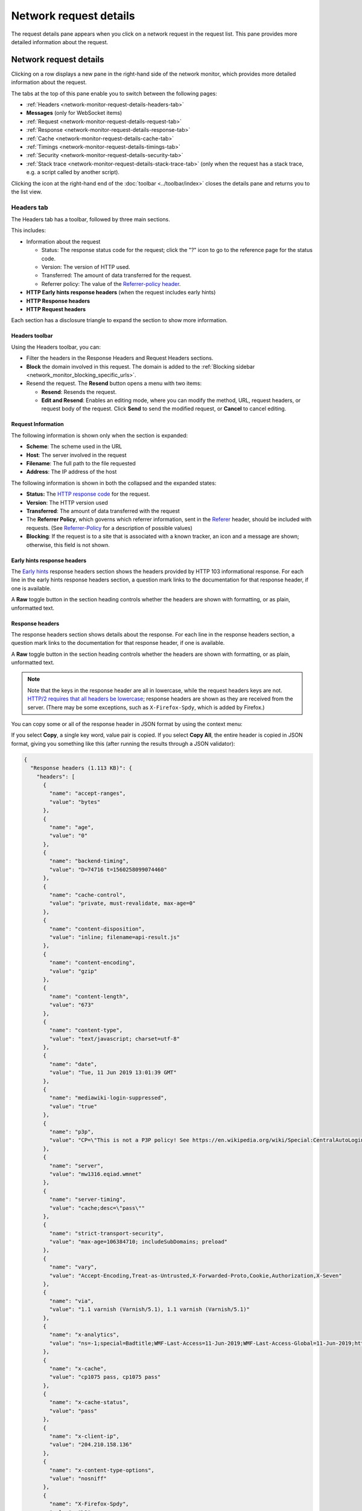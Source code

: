 =======================
Network request details
=======================

The request details pane appears when you click on a network request in the request list. This pane provides more detailed information about the request.

Network request details
***********************

Clicking on a row displays a new pane in the right-hand side of the network monitor, which provides more detailed information about the request.

.. image:: network-details-fx78.png
  :alt: Screenshot of the Network Request details pane, without callouts for the close-pane button and the detail tabs
  :class: center


The tabs at the top of this pane enable you to switch between the following pages:

- :ref:`Headers <network-monitor-request-details-headers-tab>`
- **Messages** (only for WebSocket items)
- :ref:`Request <network-monitor-request-details-request-tab>`
- :ref:`Response <network-monitor-request-details-response-tab>`
- :ref:`Cache <network-monitor-request-details-cache-tab>`
- :ref:`Timings <network-monitor-request-details-timings-tab>`
- :ref:`Security <network-monitor-request-details-security-tab>`
- :ref:`Stack trace <network-monitor-request-details-stack-trace-tab>` (only when the request has a stack trace, e.g. a script called by another script).


Clicking the icon at the right-hand end of the :doc:`toolbar <../toolbar/index>` closes the details pane and returns you to the list view.


.. _network-monitor-request-details-headers-tab:

Headers tab
-----------

The Headers tab has a toolbar, followed by three main sections.

This includes:


- Information about the request

  - Status: The response status code for the request; click the "?" icon to go to the reference page for the status code.
  - Version: The version of HTTP used.
  - Transferred: The amount of data transferred for the request.
  - Referrer policy: The value of the `Referrer-policy header <https://developer.mozilla.org/en-US/docs/Web/HTTP/Reference/Headers/Referrer-Policy>`_.

- **HTTP Early hints response headers** (when the request includes early hints)
- **HTTP Response headers**
- **HTTP Request headers**

Each section has a disclosure triangle to expand the section to show more information.


Headers toolbar
~~~~~~~~~~~~~~~

Using the Headers toolbar, you can:


- Filter the headers in the Response Headers and Request Headers sections.
- **Block** the domain involved in this request. The domain is added to the :ref:`Blocking sidebar <network_monitor_blocking_specific_urls>`.
- Resend the request. The **Resend** button opens a menu with two items:

  - **Resend**: Resends the request.
  - **Edit and Resend**: Enables an editing mode, where you can modify the method, URL, request headers, or request body of the request. Click **Send** to send the modified request, or **Cancel** to cancel editing.


Request Information
~~~~~~~~~~~~~~~~~~~

The following information is shown only when the section is expanded:

- **Scheme**: The scheme used in the URL
- **Host**: The server involved in the request
- **Filename**: The full path to the file requested
- **Address**: The IP address of the host

The following information is shown in both the collapsed and the expanded states:


- **Status:** The `HTTP response code <https://developer.mozilla.org/en-US/docs/Web/HTTP/Reference/Status>`_ for the request.
- **Version**: The HTTP version used
- **Transferred**: The amount of data transferred with the request
- The **Referrer Policy**, which governs which referrer information, sent in the `Referer <https://developer.mozilla.org/en-US/docs/Web/HTTP/Reference/Headers/Referer>`_ header, should be included with requests. (See `Referrer-Policy <https://developer.mozilla.org/en-US/docs/Web/HTTP/Reference/Headers/Referrer-Policy>`_ for a description of possible values)
- **Blocking**: If the request is to a site that is associated with a known tracker, an icon and a message are shown; otherwise, this field is not shown.

Early hints response headers
~~~~~~~~~~~~~~~~~~~~~~~~~~~~

The `Early hints <https://developer.mozilla.org/en-US/docs/Web/HTTP/Reference/Status/103>`_ response headers section shows the headers provided by HTTP 103 informational response. For each line in the early hints response headers section, a question mark links to the documentation for that response header, if one is available.

A **Raw** toggle button in the section heading controls whether the headers are shown with formatting, or as plain, unformatted text.

.. image:: early-hint-response-headers.png
  :alt: Screenshot showing the Early hints response headers section of the Header details pane
  :class: border

Response headers
~~~~~~~~~~~~~~~~

The response headers section shows details about the response. For each line in the response headers section, a question mark links to the documentation for that response header, if one is available.

A **Raw** toggle button in the section heading controls whether the headers are shown with formatting, or as plain, unformatted text.

.. note::
  Note that the keys in the response header are all in lowercase, while the request headers keys are not. `HTTP/2 requires that all headers be lowercase <https://datatracker.ietf.org/doc/html/rfc7540#section-8.1.2>`_; response headers are shown as they are received from the server. (There may be some exceptions, such as ``X-Firefox-Spdy``, which is added by Firefox.)


.. image:: response-headers-fx78.png
  :alt: Screenshot showing the Response headers section of the Headers details pane
  :class: border

You can copy some or all of the response header in JSON format by using the context menu:

.. image:: copy-response-headers-fx78.png
  :alt: Screenshot showing the Response headers pane, and its context menu with "Copy" and "Copy all" items
  :class: border

If you select **Copy**, a single key word, value pair is copied. If you select **Copy All**, the entire header is copied in JSON format, giving you something like this (after running the results through a JSON validator):


.. code-block:: json

  {
    "Response headers (1.113 KB)": {
      "headers": [
        {
          "name": "accept-ranges",
          "value": "bytes"
        },
        {
          "name": "age",
          "value": "0"
        },
        {
          "name": "backend-timing",
          "value": "D=74716 t=1560258099074460"
        },
        {
          "name": "cache-control",
          "value": "private, must-revalidate, max-age=0"
        },
        {
          "name": "content-disposition",
          "value": "inline; filename=api-result.js"
        },
        {
          "name": "content-encoding",
          "value": "gzip"
        },
        {
          "name": "content-length",
          "value": "673"
        },
        {
          "name": "content-type",
          "value": "text/javascript; charset=utf-8"
        },
        {
          "name": "date",
          "value": "Tue, 11 Jun 2019 13:01:39 GMT"
        },
        {
          "name": "mediawiki-login-suppressed",
          "value": "true"
        },
        {
          "name": "p3p",
          "value": "CP=\"This is not a P3P policy! See https://en.wikipedia.org/wiki/Special:CentralAutoLogin/P3P for more info.\""
        },
        {
          "name": "server",
          "value": "mw1316.eqiad.wmnet"
        },
        {
          "name": "server-timing",
          "value": "cache;desc=\"pass\""
        },
        {
          "name": "strict-transport-security",
          "value": "max-age=106384710; includeSubDomains; preload"
        },
        {
          "name": "vary",
          "value": "Accept-Encoding,Treat-as-Untrusted,X-Forwarded-Proto,Cookie,Authorization,X-Seven"
        },
        {
          "name": "via",
          "value": "1.1 varnish (Varnish/5.1), 1.1 varnish (Varnish/5.1)"
        },
        {
          "name": "x-analytics",
          "value": "ns=-1;special=Badtitle;WMF-Last-Access=11-Jun-2019;WMF-Last-Access-Global=11-Jun-2019;https=1"
        },
        {
          "name": "x-cache",
          "value": "cp1075 pass, cp1075 pass"
        },
        {
          "name": "x-cache-status",
          "value": "pass"
        },
        {
          "name": "x-client-ip",
          "value": "204.210.158.136"
        },
        {
          "name": "x-content-type-options",
          "value": "nosniff"
        },
        {
          "name": "X-Firefox-Spdy",
          "value": "h2"
        },
        {
          "name": "x-frame-options",
          "value": "SAMEORIGIN"
        },
        {
          "name": "x-powered-by",
          "value": "HHVM/3.18.6-dev"
        },
        {
          "name": "x-search-id",
          "value": "esvan0r5bnnwscyk2wq09i1im"
        },
        {
          "name": "x-varnish",
          "value": "766019457, 417549316"
        }
      ]
    },
    "Request headers (665 B)": {
      "headers": [
        {
          "name": "Accept",
          "value": "*/*"
        },
        {
          "name": "Accept-Encoding",
          "value": "gzip, deflate, br"
        },
        {
          "name": "Accept-Language",
          "value": "en-US,en;q=0.5"
        },
        {
          "name": "Connection",
          "value": "keep-alive"
        },
        {
          "name": "Cookie",
          "value": "WMF-Last-Access=11-Jun-2019; WMF-Last-Access-Global=11-Jun-2019; mwPhp7Seed=5c9; GeoIP=US:NY:Port_Jervis:41.38:-74.67:v4"
        },
        {
          "name": "DNT",
          "value": "1"
        },
        {
          "name": "Host",
          "value": "en.wikipedia.org"
        },
        {
          "name": "Referer",
          "value": "https://www.wikipedia.org/"
        },
        {
          "name": "TE",
          "value": "Trailers"
        },
        {
          "name": "User-Agent",
          "value": "Mozilla/5.0 (Windows NT 10.0; Win64; x64; rv:68.0) Gecko/20100101 Firefox/68.0"
        }
      ]
    }
  }

Request headers
~~~~~~~~~~~~~~~

The Request headers section shows details about the request headers. For each line in the request headers section, a question mark links to the documentation for that request header, if one is available.

A **Raw** toggle button in the section heading controls whether the headers are shown with formatting, or as plain, unformatted text.

.. image:: request-headers-fx78.png
  :alt: Screenshot showing the Request headers section of the Request details pane
  :class: border


.. _network-monitor-request-details-cookies-tab:

Cookies tab
-----------

This tab lists full details of any cookies sent with the request or response:

.. image:: network_cookies.png
  :class: border

As with headers, you can filter the list of cookies displayed. The full list of cookie attributes is shown—see the following screenshot showing Response cookies with further attributes shown.

.. image:: highlight-samesite-attribute.png
  :alt: cookies panel in firefox devtools network monitor, showing a number of cookie attributes including samesite


.. _network-monitor-request-details-request-tab:

Request tab
-----------

Request shows the complete request parameters, by default, in a formatted view:

.. image:: json_formatted_request.png
  :class: border


Switch the toggle button to have the raw view presented:

.. image:: json_raw_request.png
  :class: border


.. _network-monitor-request-details-response-tab:

Response tab
------------

The complete content of the response. If the response is HTML, JS, or CSS, it will be shown as text:

.. image:: html_formatted_response.png
  :class: border


The toggle button for switching between raw and formatted response view has been implemented (`bug 1693147 <https://bugzilla.mozilla.org/show_bug.cgi?id=1693147>`_). The previous HTML example makes use of the formatted view. When the toggle button is turned on, the raw response view will be enabled:

.. image:: html_raw_response.png
  :class: border


If the response is JSON, it will be shown as an inspectable object:

.. image:: json_formatted_response.png
  :class: border


In the raw response view the response will be shown as a string:

.. image:: json_raw_response.png
  :class: border


If the response is an image, the tab displays a preview:

.. image:: response_pane_image.png
  :class: border


If the response is a web font, the tab also displays a preview:

.. image:: response_font.png
  :class: border


For network responses that are initiated by a `WebSocket <https://developer.mozilla.org/en-US/docs/Web/API/WebSockets_API>`_ connection, the details pane shows any associated messages. For more information, see :doc:`Inspecting web sockets <../inspecting_web_sockets/index>`.


.. _network-monitor-request-details-cache-tab:

Cache tab
---------

If the response is cached (i.e. a 304), the Cache tab displays details about that cached resource.

.. image:: response_cache.png
  :class: border

These details include:

- **Last fetched:** The date the resource was last fetched
- **Fetched count:** The number of times in the current session that the resource has been fetched
- **Data size:** The size of the resource.
- **Last modified:** The date the resource was last modified.
- **Expires:** The date the resource expires.
- **Device:** The device the resource was fetched from (e.g. "disk").


HTML preview
~~~~~~~~~~~~

If the response is HTML, a preview of the rendered HTML appears inside the Response tab, above the response payload.


.. _network-monitor-request-details-timings-tab:

Timings tab
-----------

The Timings tab provides information about how long each stage of a network request took, with a more detailed, annotated, view of the timeline bar, so it is easy to locate performance bottlenecks.

.. image:: network-timings-tab.png
  :class: border


This tab can include the following sections.


Queued, Started, Downloaded
~~~~~~~~~~~~~~~~~~~~~~~~~~~

The following timings are displayed at the top of the Timings tab:

- Queued: When the resource was queued for download.
- Started: When the resource started downloading.
- Downloaded: When the resource finished downloading.


.. note::
  Future versions will also show this information when entries in the network monitor timeline graph are moused over (see `bug 1580493 <https://bugzilla.mozilla.org/show_bug.cgi?id=1580493>`_).


Request Timing
~~~~~~~~~~~~~~

The *Request Timing* section breaks a network request down into the following subset of the stages defined in the `HTTP Archive <https://dvcs.w3.org/hg/webperf/raw-file/tip/specs/HAR/Overview.html>`_ specification:


.. list-table::
  :widths: 20 80
  :header-rows: 0

  * - Name
    - Description

  * - Blocked
    - Time spent in a queue waiting for a network connection.

      The browser imposes a limit on the number of simultaneous connections that can be made to a single server. In Firefox this defaults to 6, but can be changed using the `network.http.max-persistent-connections-per-server <http://kb.mozillazine.org/Network.http.max-persistent-connections-per-server>`_ preference. If all connections are in use, the browser can't download more resources until a connection is released.

  * - DNS resolution
    - Time taken to resolve a host name.

  * - Connecting
    - Time taken to create a TCP connection.

  * - Sending
    - Time taken to send the HTTP request to the server.

  * - Waiting
    - Waiting for a response from the server.

  * - Receiving
    - Time taken to read the entire response from the server (or cache).


Server Timing
~~~~~~~~~~~~~

The *Server Timing* section lists any information provided in the `Server-Timing <https://developer.mozilla.org/en-US/docs/Web/HTTP/Reference/Headers/Server-Timing>`_ header — this is used to surface any backend server timing metrics you've recorded (e.g. database read/write, CPU time, file system access, etc.).

The header takes a series of descriptions and durations, which can be anything you like. In the above screenshot for example, the highlighted request's ``Server-Timing`` header contains 4 items — *data*, *markup*, *total*, and *miss*.

Service Worker Timing
~~~~~~~~~~~~~~~~~~~~~

The *Service Worker Timing* section lists the information relating to the specific service worker request. The metrics include Startup, Dispatch fetch and Handle fetch.

.. image:: network-service-worker-timings.png
  :class: border

.. list-table::
  :widths: 20 80
  :header-rows: 0


  * - Name
    - Description

  * - Startup
    - Time taken to launch the service worker, this is only indicated if the launch starts after the fetch event has already been dispatched.

  * - Dispatch fetch
    - Time taken from when a fetch event is triggered to just before it starts getting handled by the service worker.

  * - Handle fetch
    - Time taken to by the service worker to handle the fetch event.


.. _network-monitor-request-details-security-tab:

Security tab
------------

If the site is being served over HTTPS, you get an extra tab labeled "Security". This contains details about the secure connection used including the protocol, the cipher suite, and certificate details:

.. image:: network_security.png
  :alt: border

The Security tab shows a warning for security weaknesses. Currently it warns you about two weaknesses:

1. Using SSLv3 instead of TLS
2. Using the RC4 cipher

.. image:: security-warning.png
  :class: center


.. _network-monitor-request-details-stack-trace-tab:

Stack trace tab
---------------

Stack traces are shown in the *Stack Trace* tab, for responses that have a stack trace of course.

.. image:: network_stack_trace.png
  :class: border


Network Monitor Features
************************

The following articles cover different aspects of using the network monitor:

- :doc:`Toolbar <../toolbar/index>`
- :doc:`Network request list <../request_list/index>`
- :doc:`Network request details <../request_details/index>`
- :doc:`Network traffic recording <../performance_analysis/index>`
- :doc:`Throttling <../throttling/index>`
- :doc:`Inspecting web sockets <../inspecting_web_sockets/index>`
